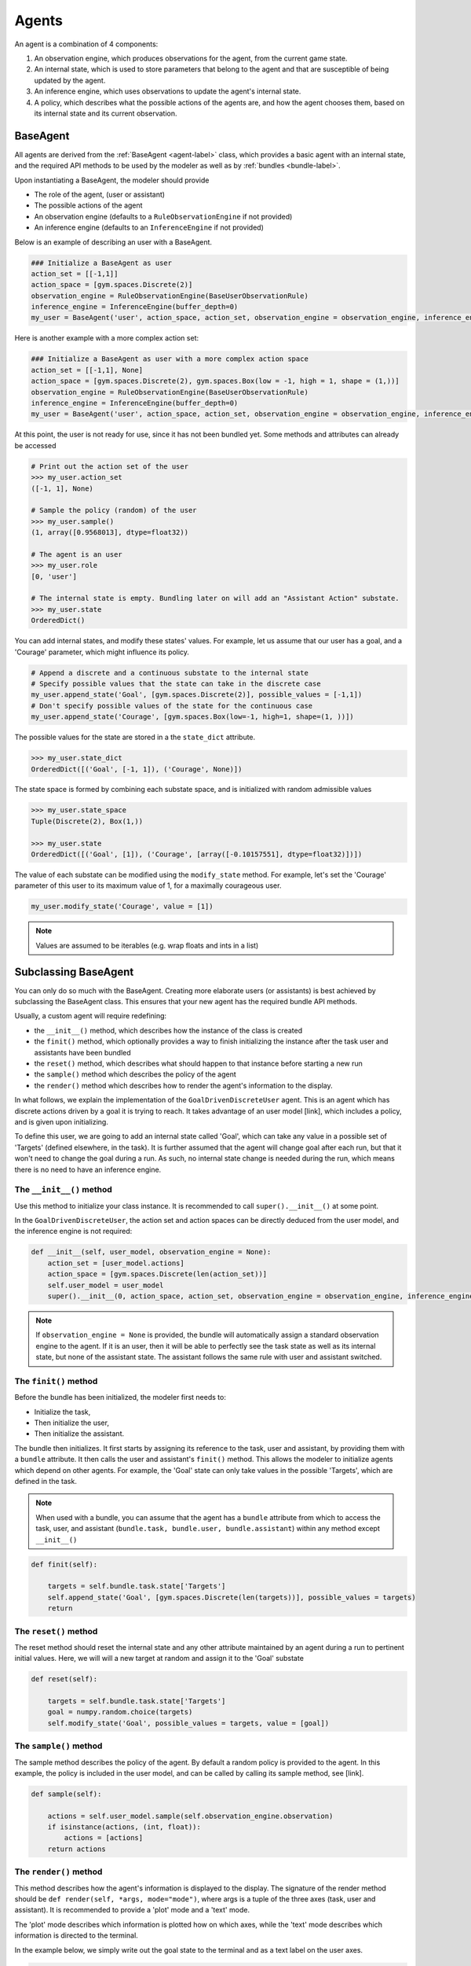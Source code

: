 .. agents:

Agents
==================

An agent is a combination of 4 components:

1. An observation engine, which produces observations for the agent, from the current game state.
2. An internal state, which is used to store parameters that belong to the agent and that are susceptible of being updated by the agent.
3. An inference engine, which uses observations to update the agent's internal state.
4. A policy, which describes what the possible actions of the agents are, and how the agent chooses them, based on its internal state and its current observation.


.. tikz:: Agent structure
    :include: tikz/agent.tikz
    :xscale: 100
    :align: center



BaseAgent
-----------------

All agents are derived from the :ref:`BaseAgent <agent-label>` class, which provides a basic agent with an internal state, and the required API methods to be used by the modeler as well as by :ref:`bundles <bundle-label>`.

Upon instantiating a BaseAgent, the modeler should provide

* The role of the agent, (user or assistant)
* The possible actions of the agent
* An observation engine (defaults to a ``RuleObservationEngine`` if not provided)
* An inference engine (defaults to an ``InferenceEngine`` if not provided)

Below is an example of describing an user with a BaseAgent.

.. code-block:: python

    ### Initialize a BaseAgent as user
    action_set = [[-1,1]]
    action_space = [gym.spaces.Discrete(2)]
    observation_engine = RuleObservationEngine(BaseUserObservationRule)
    inference_engine = InferenceEngine(buffer_depth=0)
    my_user = BaseAgent('user', action_space, action_set, observation_engine = observation_engine, inference_engine = inference_engine)

Here is another example with a more complex action set:

.. code-block:: python

    ### Initialize a BaseAgent as user with a more complex action space
    action_set = [[-1,1], None]
    action_space = [gym.spaces.Discrete(2), gym.spaces.Box(low = -1, high = 1, shape = (1,))]
    observation_engine = RuleObservationEngine(BaseUserObservationRule)
    inference_engine = InferenceEngine(buffer_depth=0)
    my_user = BaseAgent('user', action_space, action_set, observation_engine = observation_engine, inference_engine = inference_engine)


At this point, the user is not ready for use, since it has not been bundled yet. Some methods and attributes can already be accessed

.. code-block:: python

    # Print out the action set of the user
    >>> my_user.action_set
    ([-1, 1], None)

    # Sample the policy (random) of the user
    >>> my_user.sample()
    (1, array([0.9568013], dtype=float32))

    # The agent is an user
    >>> my_user.role
    [0, 'user']

    # The internal state is empty. Bundling later on will add an "Assistant Action" substate.
    >>> my_user.state
    OrderedDict()

You can add internal states, and modify these states' values. For example, let us assume that our user has a goal, and a 'Courage' parameter, which might influence its policy.

.. code-block:: python

    # Append a discrete and a continuous substate to the internal state
    # Specify possible values that the state can take in the discrete case
    my_user.append_state('Goal', [gym.spaces.Discrete(2)], possible_values = [-1,1])
    # Don't specify possible values of the state for the continuous case
    my_user.append_state('Courage', [gym.spaces.Box(low=-1, high=1, shape=(1, ))])

The possible values for the state are stored in a the ``state_dict`` attribute.

.. code-block:: python

    >>> my_user.state_dict
    OrderedDict([('Goal', [-1, 1]), ('Courage', None)])


The state space is formed by combining each substate space, and is initialized with random admissible values

.. code-block:: python

    >>> my_user.state_space
    Tuple(Discrete(2), Box(1,))

    >>> my_user.state
    OrderedDict([('Goal', [1]), ('Courage', [array([-0.10157551], dtype=float32)])])


The value of each substate can be modified using the ``modify_state`` method. For example, let's set the 'Courage' parameter of this user to its maximum value of 1, for a maximally courageous user.

.. code-block:: python

    my_user.modify_state('Courage', value = [1])

.. note::

    Values are assumed to be iterables (e.g. wrap floats and ints in a list)

Subclassing BaseAgent
------------------------

You can only do so much with the BaseAgent. Creating more elaborate users (or assistants) is best achieved by subclassing the BaseAgent class. This ensures that your new agent has the required bundle API methods.

Usually, a custom agent will require redefining:


* the ``__init__()`` method, which describes how the instance of the class is created
* the ``finit()`` method, which optionally provides a way to finish initializing the instance after the task user and assistants have been bundled
* the ``reset()`` method, which describes what should happen to that instance before starting a new run
* the ``sample()`` method which describes the policy of the agent
* the ``render()`` method which describes how to render the agent's information to the display.


In what follows, we explain the implementation of the ``GoalDrivenDiscreteUser`` agent. This is an agent which has discrete actions driven by a goal it is trying to reach. It takes advantage of an user model [link], which includes a policy, and is given upon initializing.

To define this user, we are going to add an internal state called 'Goal', which can take any value in a possible set of 'Targets' (defined elsewhere, in the task).
It is further assumed that the agent will change goal after each run, but that it won't need to change the goal during a run. As such, no internal state change is needed during the run, which means there is no need to have an inference engine.


The ``__init__()`` method
"""""""""""""""""""""""""""
Use this method to initialize your class instance. It is recommended to call ``super().__init__()`` at some point.


In the ``GoalDrivenDiscreteUser``, the action set and action spaces can be directly deduced from the user model, and the inference engine is not required:

.. code-block:: python

    def __init__(self, user_model, observation_engine = None):
        action_set = [user_model.actions]
        action_space = [gym.spaces.Discrete(len(action_set))]
        self.user_model = user_model
        super().__init__(0, action_space, action_set, observation_engine = observation_engine, inference_engine = None)

.. note::

    If ``observation_engine = None`` is provided, the bundle will automatically assign a standard observation engine to the agent. If it is an user, then it will be able to perfectly see the task state as well as its internal state, but none of the assistant state. The assistant follows the same rule with user and assistant switched.

The ``finit()`` method
""""""""""""""""""""""""""""
Before the bundle has been initialized, the modeler first needs to:

* Initialize the task,
* Then initialize the user,
* Then initialize the assistant.

The bundle then initializes. It first starts by assigning its reference to the task, user and assistant, by providing them with a ``bundle`` attribute.
It then calls the user and assistant's ``finit()`` method. This allows the modeler to initialize agents which depend on other agents. For example, the 'Goal' state can only take values in the possible 'Targets', which are defined in the task.

.. note::

    When used with a bundle, you can assume that the agent has a ``bundle`` attribute from which to access the task, user, and assistant (``bundle.task, bundle.user, bundle.assistant``) within any method except ``__init__()``

.. code-block:: python

    def finit(self):

        targets = self.bundle.task.state['Targets']
        self.append_state('Goal', [gym.spaces.Discrete(len(targets))], possible_values = targets)
        return


The ``reset()`` method
""""""""""""""""""""""""
The reset method should reset the internal state and any other attribute maintained by an agent during a run to pertinent initial values. Here, we will will a new target at random and assign it to the 'Goal' substate

.. code-block:: python

    def reset(self):

        targets = self.bundle.task.state['Targets']
        goal = numpy.random.choice(targets)
        self.modify_state('Goal', possible_values = targets, value = [goal])


The ``sample()`` method
"""""""""""""""""""""""""""
The sample method describes the policy of the agent. By default a random policy is provided to the agent. In this example, the policy is included in the user model, and can be called by calling its sample method, see [link].

.. code-block:: python

    def sample(self):

        actions = self.user_model.sample(self.observation_engine.observation)
        if isinstance(actions, (int, float)):
            actions = [actions]
        return actions


The ``render()`` method
""""""""""""""""""""""""""
This method describes how the agent's information is displayed to the display.
The signature of the render method should be ``def render(self, *args, mode="mode")``, where args is a tuple of the three axes (task, user and assistant).
It is recommended to provide a 'plot' mode and a 'text' mode.

The 'plot' mode describes which information is plotted how on which axes, while the 'text' mode describes which information is directed to the terminal.

In the example below, we simply write out the goal state to the terminal and as a text label on the user axes.

.. code-block:: python

    def render(self, *args, mode="mode"):

        if 'plot' in mode:
            axtask, axuser, axassistant = args
            if self.ax is not None:
                pass
            else:
                self.ax = axuser
                self.ax.text(0,0, "Goal: {}".format(self.state['Goal'][0]))
                self.ax.set_xlim([-0.5,0.5])
                self.ax.set_ylim([-0.5,0.5])
                self.ax.axis('off')
                self.ax.set_title(type(self).__name__ + " Goal")
        if 'text' in mode:
            print(type(self).__name__ + " Goal")
            print(self.state['Goal'][0])


Agents Zoo
------------------------

This list is ongoing and more agents will be added

Users:

* The ``GoalDrivenDiscreteUser`` [link], driven by a Goal and uses Discrete actions. It has to be used with a task that has a substate named Targets. Its internal state includes a goal substate, whose value is either one of the task's Targets. Uses an user model[link] as policy.
* The ``GaussianContinuousBeliefUser`` [link], maintains a continuous Gaussian belief. It can be used in cases where the goal of the user is not directly observable to it.

Assistants:

* The ``DiscreteBayesianBeliefAssistant`` [link] An Assistant that maintains a discrete belief, updated with Bayes' rule. It supposes that the task has targets, and that the user selects one of these as a goal.
